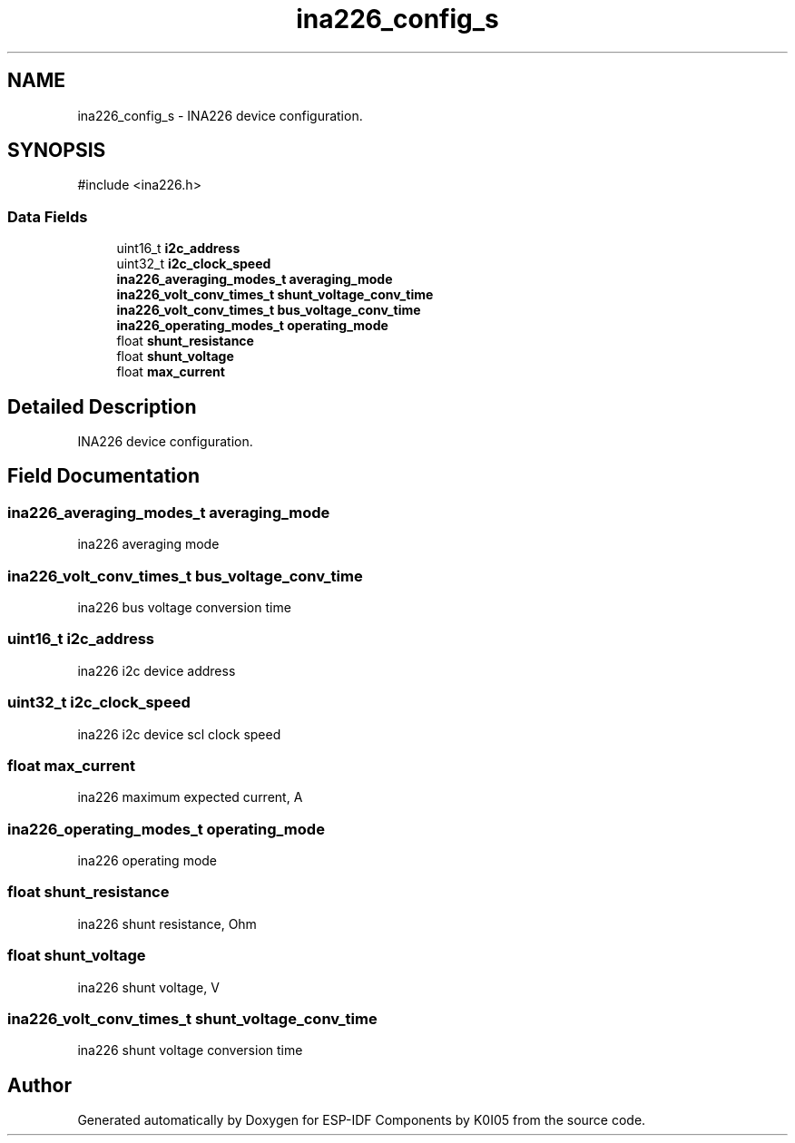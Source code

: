 .TH "ina226_config_s" 3 "ESP-IDF Components by K0I05" \" -*- nroff -*-
.ad l
.nh
.SH NAME
ina226_config_s \- INA226 device configuration\&.  

.SH SYNOPSIS
.br
.PP
.PP
\fR#include <ina226\&.h>\fP
.SS "Data Fields"

.in +1c
.ti -1c
.RI "uint16_t \fBi2c_address\fP"
.br
.ti -1c
.RI "uint32_t \fBi2c_clock_speed\fP"
.br
.ti -1c
.RI "\fBina226_averaging_modes_t\fP \fBaveraging_mode\fP"
.br
.ti -1c
.RI "\fBina226_volt_conv_times_t\fP \fBshunt_voltage_conv_time\fP"
.br
.ti -1c
.RI "\fBina226_volt_conv_times_t\fP \fBbus_voltage_conv_time\fP"
.br
.ti -1c
.RI "\fBina226_operating_modes_t\fP \fBoperating_mode\fP"
.br
.ti -1c
.RI "float \fBshunt_resistance\fP"
.br
.ti -1c
.RI "float \fBshunt_voltage\fP"
.br
.ti -1c
.RI "float \fBmax_current\fP"
.br
.in -1c
.SH "Detailed Description"
.PP 
INA226 device configuration\&. 
.SH "Field Documentation"
.PP 
.SS "\fBina226_averaging_modes_t\fP averaging_mode"
ina226 averaging mode 
.SS "\fBina226_volt_conv_times_t\fP bus_voltage_conv_time"
ina226 bus voltage conversion time 
.SS "uint16_t i2c_address"
ina226 i2c device address 
.SS "uint32_t i2c_clock_speed"
ina226 i2c device scl clock speed 
.SS "float max_current"
ina226 maximum expected current, A 
.SS "\fBina226_operating_modes_t\fP operating_mode"
ina226 operating mode 
.SS "float shunt_resistance"
ina226 shunt resistance, Ohm 
.SS "float shunt_voltage"
ina226 shunt voltage, V 
.SS "\fBina226_volt_conv_times_t\fP shunt_voltage_conv_time"
ina226 shunt voltage conversion time 

.SH "Author"
.PP 
Generated automatically by Doxygen for ESP-IDF Components by K0I05 from the source code\&.
